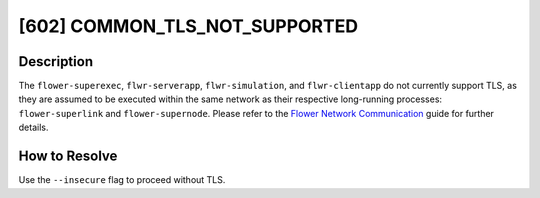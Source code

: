 [602] COMMON_TLS_NOT_SUPPORTED
==============================

Description
-----------

The ``flower-superexec``, ``flwr-serverapp``, ``flwr-simulation``, and
``flwr-clientapp`` do not currently support TLS, as they are assumed to be executed
within the same network as their respective long-running processes: ``flower-superlink``
and ``flower-supernode``. Please refer to the `Flower Network Communication
<../ref-flower-network-communication.html>`_ guide for further details.

How to Resolve
--------------

Use the ``--insecure`` flag to proceed without TLS.
